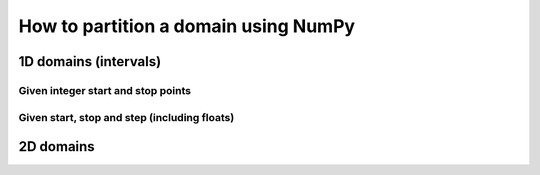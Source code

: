 .. _how-to-partition:

=====================================
How to partition a domain using NumPy
=====================================

1D domains (intervals)
======================

Given integer start and stop points
-----------------------------------

Given start, stop and step (including floats)
---------------------------------------------

2D domains
==========
